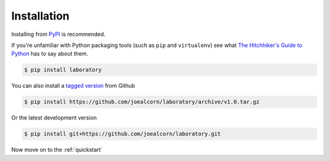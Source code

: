 .. _installation:

Installation
============

Installing from `PyPI`_ is recommended.

If you're unfamiliar with Python packaging tools (such as ``pip`` and ``virtualenv``)
see what `The Hitchhiker's Guide to Python`_ has to say about them.


.. code::

    $ pip install laboratory

You can also install a `tagged version`_ from Github

.. code::

    $ pip install https://github.com/joealcorn/laboratory/archive/v1.0.tar.gz

Or the latest development version

.. code::

    $ pip install git+https://github.com/joealcorn/laboratory.git


.. _PyPI: https://pypi.python.org/pypi/laboratory
.. _tagged version: https://github.com/joealcorn/laboratory/releases
.. _The Hitchhiker's Guide to Python: http://docs.python-guide.org/en/latest/dev/virtualenvs/

Now move on to the :ref:`quickstart`
